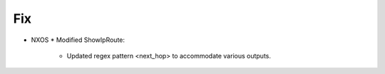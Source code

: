 --------------------------------------------------------------------------------
                                Fix
--------------------------------------------------------------------------------
* NXOS
  * Modified ShowIpRoute:
    * Updated regex pattern <next_hop> to accommodate various outputs.
      
